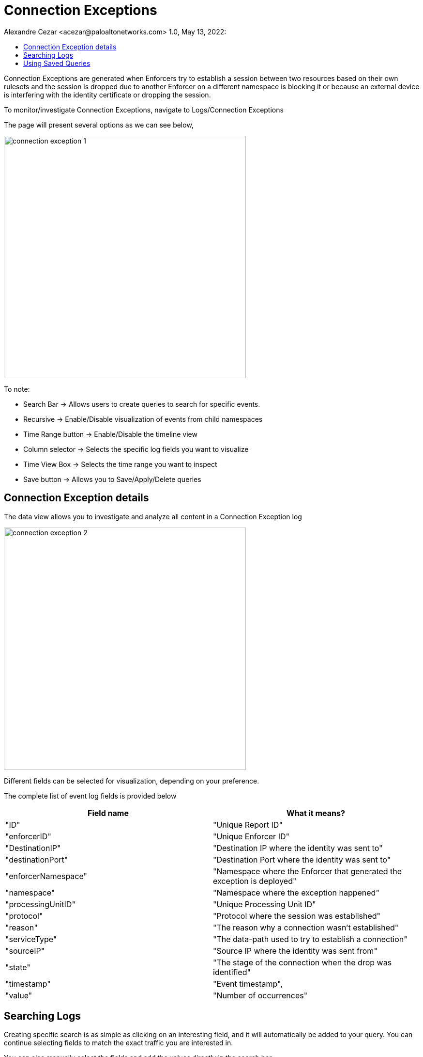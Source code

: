 = Connection Exceptions
Alexandre Cezar <acezar@paloaltonetworks.com> 1.0, May 13, 2022:
:toc:
:toc-title:
:icons: font

Connection Exceptions are generated when Enforcers try to establish a session between two resources based on their own rulesets and the session is dropped due to another Enforcer on a different namespace is blocking it or because an external device is interfering with the identity certificate or dropping the session.

To monitor/investigate Connection Exceptions, navigate to Logs/Connection Exceptions

The page will present several options as we can see below,

image::images/connection-exception-1.png[width=500,align="center"]

To note:

* Search Bar -> Allows users to create queries to search for specific events.

* Recursive -> Enable/Disable visualization of events from child namespaces

* Time Range button -> Enable/Disable the timeline view

* Column selector -> Selects the specific log fields you want to visualize

* Time View Box -> Selects the time range you want to inspect

* Save button -> Allows you to Save/Apply/Delete queries

== Connection Exception details
The data view allows you to investigate and analyze all content in a Connection Exception log

image::images/connection-exception-2.png[width=500,align="center"]

Different fields can be selected for visualization, depending on your preference.

The complete list of event log fields is provided below

|===
|Field name | What it means?

| "ID"
| "Unique Report ID"

| "enforcerID"
| "Unique Enforcer ID"

| "DestinationIP"
| "Destination IP where the identity was sent to"

| "destinationPort"
| "Destination Port where the identity was sent to"

| "enforcerNamespace"
| "Namespace where the Enforcer that generated the exception is deployed"

| "namespace"
| "Namespace where the exception happened"

| "processingUnitID"
| "Unique Processing Unit ID"

| "protocol"
| "Protocol where the session was established"

| "reason"
| "The reason why a connection wasn't established"

| "serviceType"
| "The data-path used to try to establish a connection"

| "sourceIP"
| "Source IP where the identity was sent from"

| "state"
| "The stage of the connection when the drop was identified"

| "timestamp"
| "Event timestamp",

| "value"
| "Number of occurrences"

|===

== Searching Logs
Creating specific search is as simple as clicking on an interesting field, and it will automatically be added to your query. You can continue selecting fields to match the exact traffic you are interested in. +

You can also manually select the fields and add the values directly in the search bar.

[TIP]
If you hold the _shift_ key before selecting a field, it will be added as a _negation_ to your query

== Using Saved Queries
Once you create a query that may be reused in the future, you can save it and reapply it later.

image::images/connection-exception-3.png[width=500,align="center"]

For that, simply click the _Save_ button, provide a name to your Search and the query will be added to your collection

image::images/connection-exception-4.png[width=300,align="center"]

You can visit this anytime in the future to reapply your saved queries or delete them.

image::images/connection-exception-5.png[width=500,align="center"]

[WARNING]
Saved queries are saved locally in your browser. They may appear differently in other devices